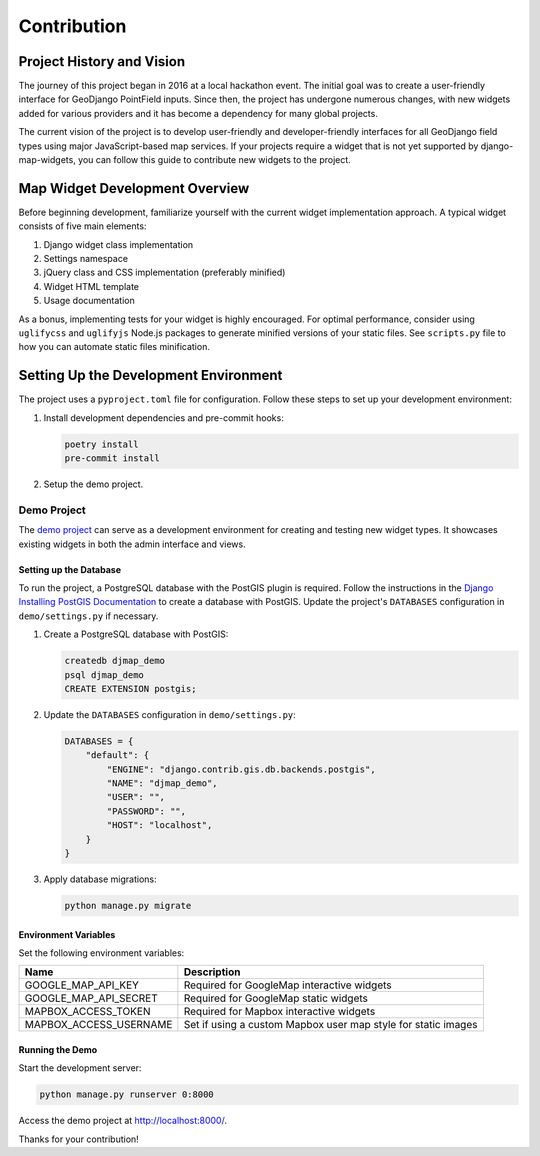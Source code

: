 .. _contribution:


============
Contribution
============

Project History and Vision
--------------------------

The journey of this project began in 2016 at a local hackathon event. The initial goal was to create a user-friendly interface for GeoDjango PointField inputs. Since then, the project has undergone numerous changes, with new widgets added for various providers and it has become a dependency for many global projects.

The current vision of the project is to develop user-friendly and developer-friendly interfaces for all GeoDjango field types using major JavaScript-based map services. If your projects require a widget that is not yet supported by django-map-widgets, you can follow this guide to contribute new widgets to the project.


Map Widget Development Overview
-------------------------------

Before beginning development, familiarize yourself with the current widget implementation approach. A typical widget consists of five main elements:

1. Django widget class implementation
2. Settings namespace
3. jQuery class and CSS implementation (preferably minified)
4. Widget HTML template
5. Usage documentation

As a bonus, implementing tests for your widget is highly encouraged. For optimal performance, consider using ``uglifycss`` and ``uglifyjs`` Node.js packages to generate minified versions of your static files. See ``scripts.py`` file to how you can automate static files minification.


Setting Up the Development Environment
--------------------------------------

The project uses a ``pyproject.toml`` file for configuration. Follow these steps to set up your development environment:

1. Install development dependencies and pre-commit hooks:

   .. code-block:: shell

       poetry install
       pre-commit install

2. Setup the demo project.


Demo Project
^^^^^^^^^^^^

The `demo project <https://github.com/erdem/django-map-widgets/tree/main/demo>`_ can serve as a development environment for creating and testing new widget types. It showcases existing widgets in both the admin interface and views.

.. image:: /_static/images/demo_project_preview.png


Setting up the Database
"""""""""""""""""""""""

To run the project, a PostgreSQL database with the PostGIS plugin is required. Follow the instructions in the `Django Installing PostGIS Documentation <https://docs.djangoproject.com/en/5.0/ref/contrib/gis/install/postgis/#post-installation>`_ to create a database with PostGIS. Update the project's ``DATABASES`` configuration in ``demo/settings.py`` if necessary.

1. Create a PostgreSQL database with PostGIS:

   .. code-block:: sql

       createdb djmap_demo
       psql djmap_demo
       CREATE EXTENSION postgis;

2. Update the ``DATABASES`` configuration in ``demo/settings.py``:

   .. code-block:: python

       DATABASES = {
           "default": {
               "ENGINE": "django.contrib.gis.db.backends.postgis",
               "NAME": "djmap_demo",
               "USER": "",
               "PASSWORD": "",
               "HOST": "localhost",
           }
       }

3. Apply database migrations:

   .. code-block:: shell

       python manage.py migrate

Environment Variables
"""""""""""""""""""""

Set the following environment variables:

.. list-table::
   :header-rows: 1

   * - Name
     - Description
   * - GOOGLE_MAP_API_KEY
     - Required for GoogleMap interactive widgets
   * - GOOGLE_MAP_API_SECRET
     - Required for GoogleMap static widgets
   * - MAPBOX_ACCESS_TOKEN
     - Required for Mapbox interactive widgets
   * - MAPBOX_ACCESS_USERNAME
     - Set if using a custom Mapbox user map style for static images

Running the Demo
""""""""""""""""

Start the development server:

.. code-block:: shell

    python manage.py runserver 0:8000

Access the demo project at `http://localhost:8000/ <http://localhost:8000/>`_.

Thanks for your contribution!

